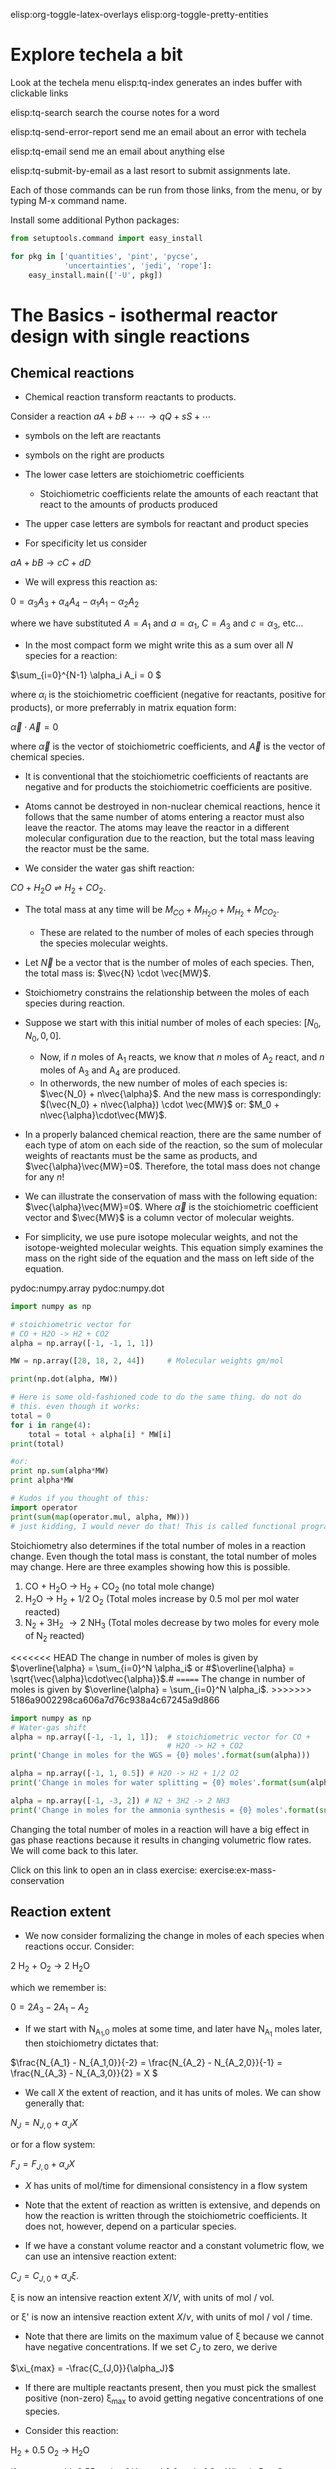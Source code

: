 #+STARTUP: showall
elisp:org-toggle-latex-overlays  elisp:org-toggle-pretty-entities

* Explore techela a bit
Look at the techela menu
  elisp:tq-index generates an indes buffer with clickable links

  elisp:tq-search search the course notes for a word

  elisp:tq-send-error-report send me an email about an error with techela

  elisp:tq-email send me an email about anything else

  elisp:tq-submit-by-email as a last resort to submit assignments late.

Each of those commands can be run from those links, from the menu, or by typing M-x command name.

Install some additional Python packages:
#+BEGIN_SRC python
from setuptools.command import easy_install

for pkg in ['quantities', 'pint', 'pycse',
            'uncertainties', 'jedi', 'rope']:
    easy_install.main(['-U', pkg])
#+END_SRC

#+RESULTS:
#+begin_example
Searching for quantities
Reading https://pypi.python.org/simple/quantities/
Best match: quantities 0.10.1
Processing quantities-0.10.1-py2.7.egg
quantities 0.10.1 is already the active version in easy-install.pth

Using c:\users\administrator\appdata\local\enthought\canopy\user\lib\site-packages\quantities-0.10.1-py2.7.egg
Processing dependencies for quantities
Finished processing dependencies for quantities
Searching for pint
Reading https://pypi.python.org/simple/pint/
Best match: pint 0.6
Processing pint-0.6-py2.7.egg
pint 0.6 is already the active version in easy-install.pth

Using c:\users\administrator\appdata\local\enthought\canopy\user\lib\site-packages\pint-0.6-py2.7.egg
Processing dependencies for pint
Finished processing dependencies for pint
Searching for pycse
Reading https://pypi.python.org/simple/pycse/
Best match: pycse 1.51
Processing pycse-1.51-py2.7.egg
pycse 1.51 is already the active version in easy-install.pth
Installing publish.py script to c:\users\administrator\appdata\local\enthought\canopy\user\Scripts

Using c:\users\administrator\appdata\local\enthought\canopy\user\lib\site-packages\pycse-1.51-py2.7.egg
Processing dependencies for pycse
Finished processing dependencies for pycse
Searching for uncertainties
Reading https://pypi.python.org/simple/uncertainties/
Best match: uncertainties 2.4.6.1
Processing uncertainties-2.4.6.1-py2.7.egg
uncertainties 2.4.6.1 is already the active version in easy-install.pth

Using c:\users\administrator\appdata\local\enthought\canopy\user\lib\site-packages\uncertainties-2.4.6.1-py2.7.egg
Processing dependencies for uncertainties
Finished processing dependencies for uncertainties
Searching for jedi
Reading https://pypi.python.org/simple/jedi/
Best match: jedi 0.9.0
Processing jedi-0.9.0-py2.7.egg
jedi 0.9.0 is already the active version in easy-install.pth

Using c:\users\administrator\appdata\local\enthought\canopy\user\lib\site-packages\jedi-0.9.0-py2.7.egg
Processing dependencies for jedi
Finished processing dependencies for jedi
Searching for rope
Reading https://pypi.python.org/simple/rope/
Best match: rope 0.10.2
Processing rope-0.10.2-py2.7.egg
rope 0.10.2 is already the active version in easy-install.pth

Using c:\users\administrator\appdata\local\enthought\canopy\user\lib\site-packages\rope-0.10.2-py2.7.egg
Processing dependencies for rope
Finished processing dependencies for rope
#+end_example



* The Basics - isothermal reactor design with single reactions
** Chemical reactions
   :PROPERTIES:
   :ID:       6e21f0d9-d99c-485b-8328-7477d0bed078
   :END:
- Chemical reaction transform reactants to products.

Consider a reaction
\( a A + b B + \cdots \rightarrow q Q + s S +\cdots \)

- symbols on the left are reactants

- symbols on the right are products

- The lower case letters are stoichiometric coefficients
  - Stoichiometric coefficients relate the amounts of each reactant that react to the amounts of products produced

- The upper case letters are symbols for reactant and product species

- For specificity let us consider

\( a A + b B \rightarrow c C + d D \)

- We will express this reaction as:

\( 0 = \alpha_3 A_3 + \alpha_4 A_4  - \alpha_1 A_1 - \alpha_2 A_2 \)

where we have substituted $A = A_1$ and $a = \alpha_1$, $C = A_3$ and $c = \alpha_3$, etc...

- In the most compact form we might write this as a sum over all $N$ species for a reaction:

\(\sum_{i=0}^{N-1} \alpha_i A_i = 0 \)

where $\alpha_i$ is the stoichiometric coefficient (negative for reactants, positive for products), or more preferrably in matrix equation form:

\(\vec{\alpha} \cdot \vec{A} = 0\)

where $\vec{\alpha}$ is the vector of stoichiometric coefficients, and $\vec{A}$ is the vector of chemical species.

- It is conventional that the stoichiometric coefficients of reactants are negative and for products the stoichiometric coefficients are positive.

- Atoms cannot be destroyed in non-nuclear chemical reactions, hence it follows that the same number of atoms entering a reactor must also leave the reactor. The atoms may leave the reactor in a different molecular configuration due to the reaction, but the total mass leaving the reactor must be the same.


- We consider the water gas shift reaction:

$CO + H_2O \rightleftharpoons H_2 + CO_2$.

- The total mass at any time will be $M_{CO} + M_{H_2O} + M_{H_2} + M_{CO_2}$.
  + These are related to the number of moles of each species through the species molecular weights.

- Let $\vec{N}$ be a vector that is the number of moles of each species. Then, the total mass is: $\vec{N} \cdot \vec{MW}$.

- Stoichiometry constrains the relationship between the moles of each species during reaction.

- Suppose we start with this initial number of moles of each species: $[N_0, N_0, 0, 0]$.
  + Now, if $n$ moles of A_1 reacts, we know that $n$ moles of A_2 react, and $n$ moles of A_3 and A_4 are produced.
  + In otherwords, the new number of moles of each species is: $\vec{N_0} + n\vec{\alpha}$. And the new mass is correspondingly: $(\vec{N_0} + n\vec{\alpha}) \cdot \vec{MW}$ or: $M_0 + n\vec{\alpha}\cdot\vec{MW}$.

- In a properly balanced chemical reaction, there are the same number of each type of atom on each side of the reaction, so the sum of molecular weights of reactants must be the same as products, and $\vec{\alpha}\vec{MW}=0$. Therefore, the total mass does not change for any \(n\)!

- We can illustrate the conservation of mass with the following equation: $\vec{\alpha}\vec{MW}=0$. Where $\vec{\alpha}$ is the stoichiometric coefficient vector and $\vec{MW}$ is a column vector of molecular weights.

- For simplicity, we use pure isotope molecular weights, and not the isotope-weighted molecular weights. This equation simply examines the mass on the right side of the equation and the mass on left side of the equation.

pydoc:numpy.array
pydoc:numpy.dot

#+BEGIN_SRC python
import numpy as np

# stoichiometric vector for
# CO + H2O -> H2 + CO2
alpha = np.array([-1, -1, 1, 1])

MW = np.array([28, 18, 2, 44])     # Molecular weights gm/mol

print(np.dot(alpha, MW))

# Here is some old-fashioned code to do the same thing. do not do
# this. even though it works:
total = 0
for i in range(4):
    total = total + alpha[i] * MW[i]
print(total)

#or:
print np.sum(alpha*MW)
print alpha*MW

# Kudos if you thought of this:
import operator
print(sum(map(operator.mul, alpha, MW))) 
# just kidding, I would never do that! This is called functional programming
#+END_SRC

#+RESULTS:
: 0
: 0
: 0
: [-28 -18   2  44]
: 0

Stoichiometry also determines if the total number of moles in a reaction change. Even though the total mass is constant, the total number of moles may change. Here are three examples showing how this is possible.

1. CO + H_{2}O \rightarrow H_2 + CO_2  (no total mole change)
2. H_{2}O \rightarrow H_2 + 1/2 O_2 (Total moles increase by 0.5 mol per mol water reacted)
3. N_2 + 3H_2 \rightarrow 2 NH_3 (Total moles decrease by two moles for every mole of N_2 reacted)

<<<<<<< HEAD
The change in number of moles is given by \(\overline{\alpha} = \sum_{i=0}^N \alpha_i\) or #\(\overline{\alpha} = \sqrt{\vec{\alpha}\cdot\vec{\alpha}}\).#
=======
The change in number of moles is given by \(\overline{\alpha} = \sum_{i=0}^N \alpha_i\).
>>>>>>> 5186a9002298ca606a7d76c938a4c67245a9d866

#+BEGIN_SRC python
import numpy as np
# Water-gas shift
alpha = np.array([-1, -1, 1, 1]);  # stoichiometric vector for CO +
                                   # H2O -> H2 + CO2
print('Change in moles for the WGS = {0} moles'.format(sum(alpha)))

alpha = np.array([-1, 1, 0.5]) # H2O -> H2 + 1/2 O2
print('Change in moles for water splitting = {0} moles'.format(sum(alpha)))

alpha = np.array([-1, -3, 2]) # N2 + 3H2 -> 2 NH3
print('Change in moles for the ammonia synthesis = {0} moles'.format(sum(alpha)))
#+END_SRC

#+RESULTS:
: Change in moles for the WGS = 0 moles
: Change in moles for water splitting = 0.5 moles
: Change in moles for the ammonia synthesis = -2 moles

Changing the total number of moles in a reaction will have a big effect in gas phase reactions because it results in changing volumetric flow rates. We will come back to this later.



Click on this link to open an in class exercise: exercise:ex-mass-conservation


** Reaction extent

- We now consider formalizing the change in moles of each species when reactions occur. Consider:

2 H_2 + O_2 $\rightarrow$ 2 H_{2}O

which we remember is:

\(0 = 2 A_3 - 2 A_1 - A_2 \)

- If we start with N_{A_1,0} moles at some time, and later have N_{A_1} moles later, then stoichiometry dictates that:

\(\frac{N_{A_1} - N_{A_1,0}}{-2} = \frac{N_{A_2} - N_{A_2,0}}{-1} = \frac{N_{A_3} - N_{A_3,0}}{2} = X  \)

- We call $X$ the extent of reaction, and it has units of moles. We can show generally that:

\(N_J = N_{J,0} + \alpha_J X \)

or for a flow system:

\(F_J = F_{J,0} + \alpha_J X \)

- $X$ has units of mol/time for dimensional consistency in a flow system

- Note that the extent of reaction as written is extensive, and depends on how the reaction is written through the stoichiometric coefficients. It does not, however, depend on a particular species.

- If we have a constant volume reactor and a constant volumetric flow, we can use an intensive reaction extent:

\(C_J = C_{J,0} + \alpha_J \xi \).

\xi is now an intensive reaction extent \(X/V\), with units of mol / vol.

or \xi' is now an intensive reaction extent \(X/\nu\), with units of mol / vol / time.

- Note that there are limits on the maximum value of \xi because we cannot have negative concentrations. If we set $C_J$ to zero, we derive

\(\xi_{max} = -\frac{C_{J,0}}{\alpha_J}\)

- If there are multiple reactants present, then you must pick the smallest positive (non-zero) \xi_{max} to avoid getting negative concentrations of one species.

- Consider this reaction:

H_2 + 0.5 O_2 \rightarrow H_{2}O

If you start with 0.55 mole of H_2, and 0.2 mol of O_2. What is \xi_{max}?

#+BEGIN_SRC python
import numpy as np

M0 = np.array([0.55, 0.2])
alpha = np.array([-1.0, -0.5])

species = ['H2', 'O2'] #list

for i in range(2):
    print('{0}: {1}'.format(species[i],M0[i]/-alpha[i]))

extents = -M0/alpha
for sp,x in zip(species, extents):
    print('{0:4s}{1:1.2f}'.format(sp,x))

print('The maximum extent is {0} moles.'.format(min(extents)))
#+END_SRC

#+RESULTS:
: H2: 0.55
: O2: 0.4
: H2  0.55
: O2  0.40
: The maximum extent is 0.4 moles.

Now for that extent, what is the reaction compostion? Let us work it out.  pydoc:zip

#+NAME: extent-composition
#+BEGIN_SRC python
import numpy as np

M0 = np.array([0.55, 0.2, 0.0])
alpha = np.array([-1.0, -0.5, 1.0])

xi = 0.4

M = M0 + alpha * xi
species = ['H2', 'O2', 'H2O']

for s,m in zip(species, M):
    print('{0:5s} {1} moles'.format(s,m))
#+END_SRC

#+RESULTS: extent-composition
: H2    0.15 moles
: O2    0.0 moles
: H2O   0.4 moles


- You can see that at that extent we have consumed all of the oxygen. We would call that the limiting reagent, because the reaction cannot proceed further since one of the reactants is gone.

- Rather than work in terms of reaction extents, you may choose to define a fractional extent:

\(\Xi = \xi / \xi_{max} \)

which leads upon substitution to:

\( C_J = C_{J,0}(1 - \Xi) \)

- This new quantity $\Xi$ is sometimes referred to as conversion. Conversion has the nice property of being dimensionless, and bounded between 0 and 1.


exercise:reflection-1


* Recommended exercises
Repeat extent-composition in fractional extent and conversion.
